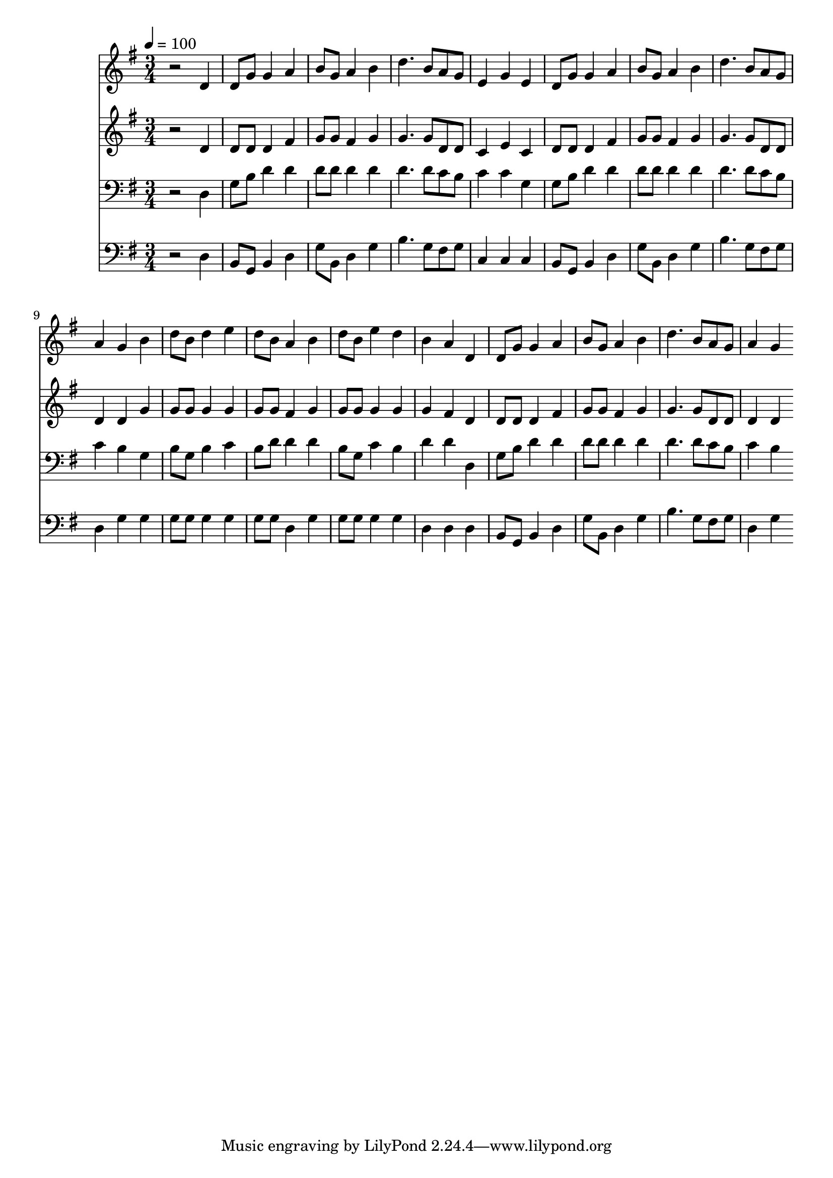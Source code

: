 % Lily was here -- automatically converted by c:/Program Files (x86)/LilyPond/usr/bin/midi2ly.py from mid/382.mid
\version "2.14.0"

\layout {
  \context {
    \Voice
    \remove "Note_heads_engraver"
    \consists "Completion_heads_engraver"
    \remove "Rest_engraver"
    \consists "Completion_rest_engraver"
  }
}

trackAchannelA = {


  \key g \major
    
  \time 3/4 
  

  \key g \major
  
  \tempo 4 = 100 
  
}

trackA = <<
  \context Voice = voiceA \trackAchannelA
>>


trackBchannelB = \relative c {
  r2 d'4 
  | % 2
  d8 g g4 a 
  | % 3
  b8 g a4 b 
  | % 4
  d4. b8 a g 
  | % 5
  e4 g e 
  | % 6
  d8 g g4 a 
  | % 7
  b8 g a4 b 
  | % 8
  d4. b8 a g 
  | % 9
  a4 g b 
  | % 10
  d8 b d4 e 
  | % 11
  d8 b a4 b 
  | % 12
  d8 b e4 d 
  | % 13
  b a d, 
  | % 14
  d8 g g4 a 
  | % 15
  b8 g a4 b 
  | % 16
  d4. b8 a g 
  | % 17
  a4 g 
}

trackB = <<
  \context Voice = voiceA \trackBchannelB
>>


trackCchannelB = \relative c {
  r2 d'4 
  | % 2
  d8 d d4 fis 
  | % 3
  g8 g fis4 g 
  | % 4
  g4. g8 d d 
  | % 5
  c4 e c 
  | % 6
  d8 d d4 fis 
  | % 7
  g8 g fis4 g 
  | % 8
  g4. g8 d d 
  | % 9
  d4 d g 
  | % 10
  g8 g g4 g 
  | % 11
  g8 g fis4 g 
  | % 12
  g8 g g4 g 
  | % 13
  g fis d 
  | % 14
  d8 d d4 fis 
  | % 15
  g8 g fis4 g 
  | % 16
  g4. g8 d d 
  | % 17
  d4 d 
}

trackC = <<
  \context Voice = voiceA \trackCchannelB
>>


trackDchannelB = \relative c {
  r2 d4 
  | % 2
  g8 b d4 d 
  | % 3
  d8 d d4 d 
  | % 4
  d4. d8 c b 
  | % 5
  c4 c g 
  | % 6
  g8 b d4 d 
  | % 7
  d8 d d4 d 
  | % 8
  d4. d8 c b 
  | % 9
  c4 b g 
  | % 10
  b8 g b4 c 
  | % 11
  b8 d d4 d 
  | % 12
  b8 g c4 b 
  | % 13
  d d d, 
  | % 14
  g8 b d4 d 
  | % 15
  d8 d d4 d 
  | % 16
  d4. d8 c b 
  | % 17
  c4 b 
}

trackD = <<

  \clef bass
  
  \context Voice = voiceA \trackDchannelB
>>


trackEchannelB = \relative c {
  r2 d4 
  | % 2
  b8 g b4 d 
  | % 3
  g8 b, d4 g 
  | % 4
  b4. g8 fis g 
  | % 5
  c,4 c c 
  | % 6
  b8 g b4 d 
  | % 7
  g8 b, d4 g 
  | % 8
  b4. g8 fis g 
  | % 9
  d4 g g 
  | % 10
  g8 g g4 g 
  | % 11
  g8 g d4 g 
  | % 12
  g8 g g4 g 
  | % 13
  d d d 
  | % 14
  b8 g b4 d 
  | % 15
  g8 b, d4 g 
  | % 16
  b4. g8 fis g 
  | % 17
  d4 g 
}

trackE = <<

  \clef bass
  
  \context Voice = voiceA \trackEchannelB
>>


\score {
  <<
    \context Staff=trackB \trackA
    \context Staff=trackB \trackB
    \context Staff=trackC \trackA
    \context Staff=trackC \trackC
    \context Staff=trackD \trackA
    \context Staff=trackD \trackD
    \context Staff=trackE \trackA
    \context Staff=trackE \trackE
  >>
  \layout {}
  \midi {}
}
